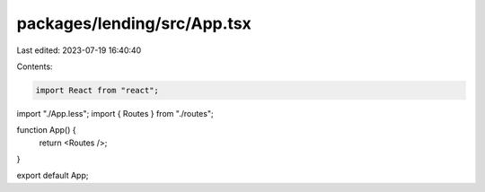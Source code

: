 packages/lending/src/App.tsx
============================

Last edited: 2023-07-19 16:40:40

Contents:

.. code-block:: tsx

    import React from "react";
import "./App.less";
import { Routes } from "./routes";

function App() {
  return <Routes />;
}

export default App;


